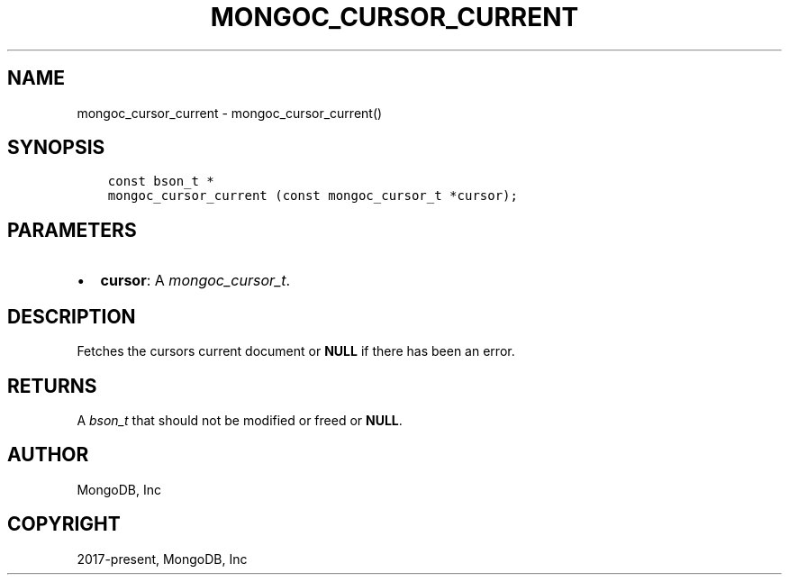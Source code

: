.\" Man page generated from reStructuredText.
.
.
.nr rst2man-indent-level 0
.
.de1 rstReportMargin
\\$1 \\n[an-margin]
level \\n[rst2man-indent-level]
level margin: \\n[rst2man-indent\\n[rst2man-indent-level]]
-
\\n[rst2man-indent0]
\\n[rst2man-indent1]
\\n[rst2man-indent2]
..
.de1 INDENT
.\" .rstReportMargin pre:
. RS \\$1
. nr rst2man-indent\\n[rst2man-indent-level] \\n[an-margin]
. nr rst2man-indent-level +1
.\" .rstReportMargin post:
..
.de UNINDENT
. RE
.\" indent \\n[an-margin]
.\" old: \\n[rst2man-indent\\n[rst2man-indent-level]]
.nr rst2man-indent-level -1
.\" new: \\n[rst2man-indent\\n[rst2man-indent-level]]
.in \\n[rst2man-indent\\n[rst2man-indent-level]]u
..
.TH "MONGOC_CURSOR_CURRENT" "3" "Jan 03, 2023" "1.23.2" "libmongoc"
.SH NAME
mongoc_cursor_current \- mongoc_cursor_current()
.SH SYNOPSIS
.INDENT 0.0
.INDENT 3.5
.sp
.nf
.ft C
const bson_t *
mongoc_cursor_current (const mongoc_cursor_t *cursor);
.ft P
.fi
.UNINDENT
.UNINDENT
.SH PARAMETERS
.INDENT 0.0
.IP \(bu 2
\fBcursor\fP: A \fI\%mongoc_cursor_t\fP\&.
.UNINDENT
.SH DESCRIPTION
.sp
Fetches the cursors current document or \fBNULL\fP if there has been an error.
.SH RETURNS
.sp
A \fI\%bson_t\fP that should not be modified or freed or \fBNULL\fP\&.
.SH AUTHOR
MongoDB, Inc
.SH COPYRIGHT
2017-present, MongoDB, Inc
.\" Generated by docutils manpage writer.
.
